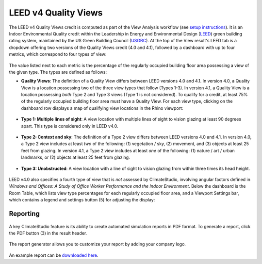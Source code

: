 LEED v4 Quality Views
=========================
The LEED v4 Quality Views credit is computed as part of the View Analysis workflow (see `setup instructions`_). It is an Indoor Environmental Quality credit within the Leadership in Energy and Environmental Design (`LEED`_) green building rating system, maintained by the US Green Building Council (`USGBC`_). At the top of the View result's LEED tab is a dropdown offering two versions of the Quality Views credit (4.0 and 4.1), followed by a dashboard with up to four metrics, which correspond to four types of view:

.. _setup instructions: viewAnalysis.html
.. _LEED: https://www.usgbc.org/leed
.. _USGBC: https://www.usgbc.org/

.. figure:: images/result_dashboardLEEDView.png
   :width: 900px
   :align: center
   
The value listed next to each metric is the percentage of the regularly occupied building floor area possessing a view of the given type. The types are defined as follows:
   
- **Quality Views**: The definition of a Quality View differs between LEED versions 4.0 and 4.1. In version 4.0, a Quality View is a location possessing two of the three view types that follow (Types 1-3). In version 4.1, a Quality View is a location possessing *both* Type 2 and Type 3 views (Type 1 is not considered). To qualify for a credit, at least 75% of the regularly occupied building floor area must have a Quality View. For each view type, clicking on the dashboard row displays a map of qualifying view locations in the Rhino viewport:
   
.. figure:: images/result_viewportViewQuality.png
   :width: 900px
   :align: center

- **Type 1: Multiple lines of sight**: A view location with multiple lines of sight to vision glazing at least 90 degrees apart. This type is considered only in LEED v4.0. 
   
.. figure:: images/result_viewportViewType1.png
   :width: 900px
   :align: center

- **Type 2: Context and sky**: The definition of a Type 2 view differs between LEED versions 4.0 and 4.1. In version 4.0, a Type 2 view includes at least *two* of the following: (1) vegetation / sky, (2) movement, and (3) objects at least 25 feet from glazing. In version 4.1, a Type 2 view includes at least *one* of the following: (1) nature / art / urban landmarks, or (2) objects at least 25 feet from glazing.

.. figure:: images/result_viewportViewType2.png
   :width: 900px
   :align: center

- **Type 3: Unobstructed**: A view location with a line of sight to vision glazing from within three times its head height.

.. figure:: images/result_viewportViewType3.png
   :width: 900px
   :align: center

LEED v4.0 also specifies a fourth type of view that is *not* assessed by ClimateStudio, involving angular factors defined in *Windows and Offices: A Study of Office Worker Performance and the Indoor Environment*. Below the dashboard is the Room Table, which lists view type percentages for each regularly occupied floor area, and a Viewport Settings bar, which contains a legend and settings button (5) for adjusting the display:

.. figure:: images/result_panelLEEDViewTable.png
   :width: 900px
   :align: center


Reporting
-----------

.. figure:: images/result_reportLEEDView.png
   :width: 900px
   :align: center

A key ClimateStudio feature is its ability to create automated simulation reports in PDF format. To generate a report, click the PDF button (3) in the result header. 

.. figure:: images/result_reportBarLEEDView.png
   :width: 900px
   :align: center

The report generator allows you to customize your report by adding your company logo.

.. figure:: images/reportDialogView.png
   :width: 400px
   :align: center

An example report can be `downloaded here`_. 


.. _downloaded here: https://climatestudiodocs.com/ExampleFiles/RAC_Advanced_Sample_Project-LEEDv4.1_Quality_Views_Report.pdf




























